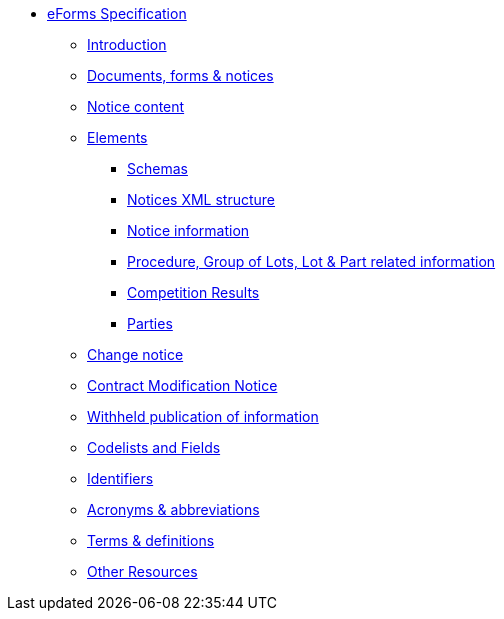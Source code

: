 * <<{eforms_version}@eforms:schema:index.adoc#, eForms Specification>>
** <<{eforms_version}@eforms:schema:introduction.adoc#, Introduction>>
** <<{eforms_version}@eforms:schema:documents-forms-and-notices.adoc#, Documents, forms & notices>>
** <<{eforms_version}@eforms:schema:notice-content.adoc#, Notice content>>
** <<{eforms_version}@eforms:schema:elements.adoc#, Elements>>
*** <<{eforms_version}@eforms:schema:schemas.adoc#, Schemas>>
*** <<{eforms_version}@eforms:schema:notices-xml-structure.adoc#, Notices XML structure>>
*** <<{eforms_version}@eforms:schema:notice-information.adoc#, Notice information>>
*** <<{eforms_version}@eforms:schema:procedure-lot-part-information.adoc#, Procedure, Group of Lots, Lot & Part related information>>
*** <<{eforms_version}@eforms:schema:competition-results.adoc#, Competition Results>>
*** <<{eforms_version}@eforms:schema:parties.adoc#, Parties>>
** <<{eforms_version}@eforms:schema:change-notice.adoc#, Change notice>>
** <<{eforms_version}@eforms:schema:contract-modification-notice.adoc#, Contract Modification Notice>>
** <<{eforms_version}@eforms:schema:withheld-publication.adoc#, Withheld publication of information>>
** <<{eforms_version}@eforms:schema:codelists-and-fields.adoc#, Codelists and Fields>>
** <<{eforms_version}@eforms:schema:identifiers.adoc#, Identifiers>>
** <<{eforms_version}@eforms:schema:acronyms-and-abbreviations.adoc#, Acronyms & abbreviations>>
** <<{eforms_version}@eforms:schema:terms-and-definitions.adoc#, Terms & definitions>>
** <<{eforms_version}@eforms:schema:other-resources.adoc#, Other Resources>>
